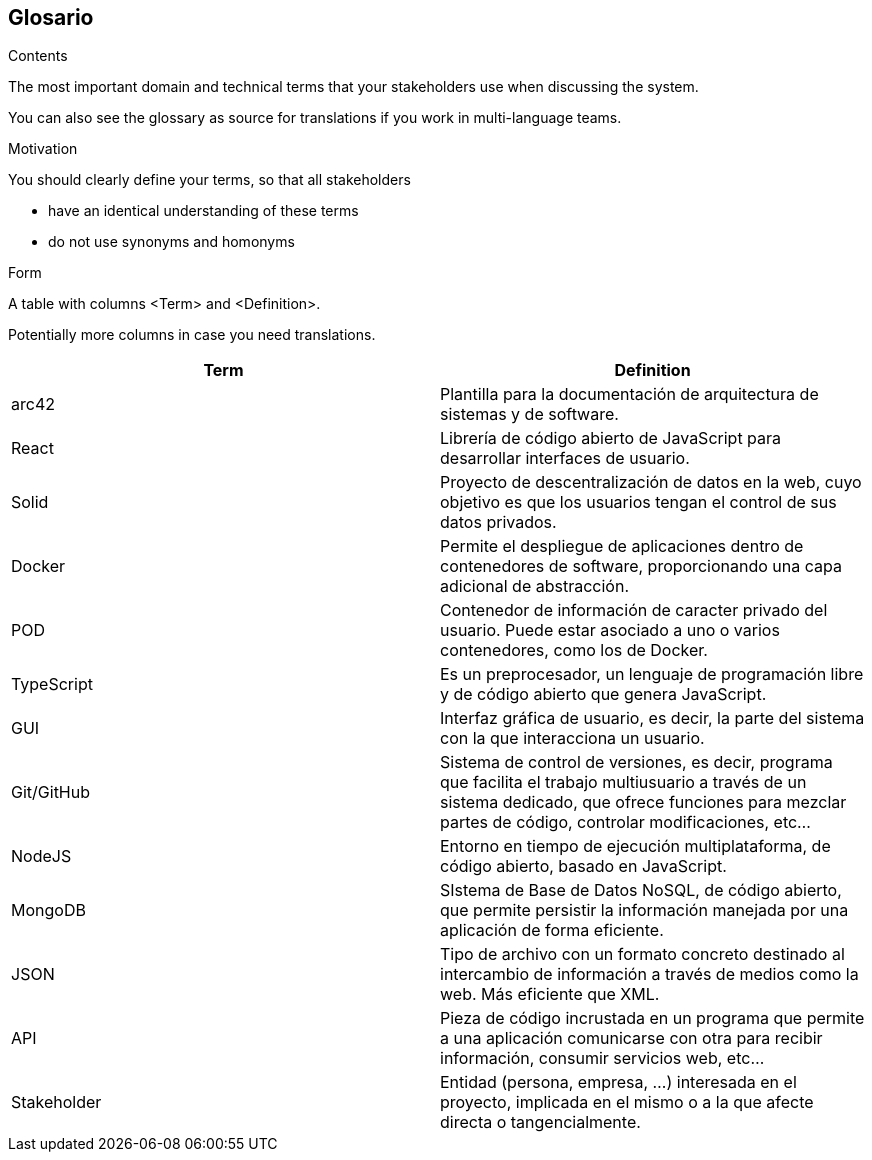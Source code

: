 [[section-glossary]]
== Glosario



[role="arc42help"]
****
.Contents
The most important domain and technical terms that your stakeholders use when discussing the system.

You can also see the glossary as source for translations if you work in multi-language teams.

.Motivation
You should clearly define your terms, so that all stakeholders

* have an identical understanding of these terms
* do not use synonyms and homonyms

.Form
A table with columns <Term> and <Definition>.

Potentially more columns in case you need translations.

****

[options="header"]
|===
| Term         | Definition
| arc42     | Plantilla para la documentación de arquitectura de sistemas y de software.
| React     | Librería de código abierto de JavaScript para desarrollar interfaces de usuario.
| Solid     | Proyecto de descentralización de datos en la web, cuyo objetivo es que los usuarios tengan el control de sus datos privados.
| Docker     | Permite el despliegue de aplicaciones dentro de contenedores de software, proporcionando una capa adicional de abstracción.
| POD     | Contenedor de información de caracter privado del usuario. Puede estar asociado a uno o varios contenedores, como los de Docker.
| TypeScript     | Es un preprocesador, un lenguaje de programación libre y de código abierto que genera JavaScript.
| GUI     | Interfaz gráfica de usuario, es decir, la parte del sistema con la que interacciona un usuario.
| Git/GitHub     | Sistema de control de versiones, es decir, programa que facilita el trabajo multiusuario a través de un sistema dedicado, que ofrece funciones para mezclar partes de código, controlar modificaciones, etc...
| NodeJS     | Entorno en tiempo de ejecución multiplataforma, de código abierto, basado en JavaScript.
| MongoDB     | SIstema de Base de Datos NoSQL, de código abierto, que permite persistir la información manejada por una aplicación de forma eficiente.
| JSON     | Tipo de archivo con un formato concreto destinado al intercambio de información a través de medios como la web. Más eficiente que XML.
| API     | Pieza de código incrustada en un programa que permite a una aplicación comunicarse con otra para recibir información, consumir servicios web, etc...
| Stakeholder     | Entidad (persona, empresa, ...) interesada en el proyecto, implicada en el mismo o a la que afecte directa o tangencialmente.
|===
